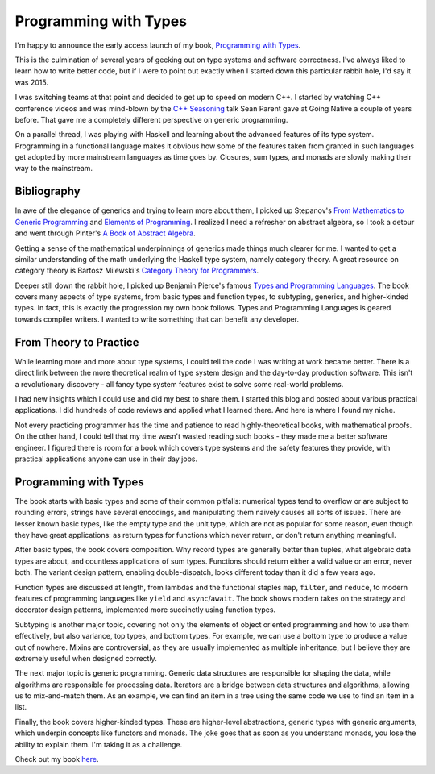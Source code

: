 Programming with Types
======================

I'm happy to announce the early access launch of my book,
`Programming with Types <https://www.manning.com/books/programming-with-types>`_.

This is the culmination of several years of geeking out on type systems and
software correctness. I've always liked to learn how to write better code, but
if I were to point out exactly when I started down this particular rabbit hole,
I'd say it was 2015.

I was switching teams at that point and decided to get up to speed on modern
C++. I started by watching C++ conference videos and was mind-blown by the
`C++ Seasoning <https://channel9.msdn.com/Events/GoingNative/2013/Cpp-Seasoning>`_
talk Sean Parent gave at Going Native a couple of years before. That gave me a
completely different perspective on generic programming.

On a parallel thread, I was playing with Haskell and learning about the
advanced features of its type system. Programming in a functional language
makes it obvious how some of the features taken from granted in such
languages get adopted by more mainstream languages as time goes by. Closures,
sum types, and monads are slowly making their way to the mainstream.

Bibliography
------------

In awe of the elegance of generics and trying to learn more about them, I
picked up Stepanov's `From Mathematics to Generic Programming <https://www.goodreads.com/book/show/23498372-from-mathematics-to-generic-programming>`_
and `Elements of Programming <https://www.goodreads.com/book/show/6142482-elements-of-programming>`_. 
I realized I need a refresher on abstract algebra, so I took a detour and
went through Pinter's `A Book of Abstract Algebra <https://www.goodreads.com/book/show/8295305-a-book-of-abstract-algebra>`_.

Getting a sense of the mathematical underpinnings of generics made things
much clearer for me. I wanted to get a similar understanding of the math
underlying the Haskell type system, namely category theory. A great
resource on category theory is Bartosz Milewski's `Category Theory for Programmers <https://www.goodreads.com/book/show/33618151-category-theory-for-programmers>`_.

Deeper still down the rabbit hole, I picked up Benjamin Pierce's famous
`Types and Programming Languages <https://www.goodreads.com/book/show/112252.Types_and_Programming_Languages>`_. 
The book covers many aspects of type systems, from basic types and function
types, to subtyping, generics, and higher-kinded types. In fact, this is
exactly the progression my own book follows. Types and Programming Languages
is geared towards compiler writers. I wanted to write something that can
benefit any developer.

From Theory to Practice
-----------------------

While learning more and more about type systems, I could tell the code I was
writing at work became better. There is a direct link between the more
theoretical realm of type system design and the day-to-day production software.
This isn't a revolutionary discovery - all fancy type system features exist to
solve some real-world problems.

I had new insights which I could use and did my best to share them. I started
this blog and posted about various practical applications. I did hundreds of
code reviews and applied what I learned there. And here is where I found my
niche.

Not every practicing programmer has the time and patience to read
highly-theoretical books, with mathematical proofs. On the other hand, I could
tell that my time wasn't wasted reading such books - they made me a better
software engineer. I figured there is room for a book which covers type
systems and the safety features they provide, with practical applications
anyone can use in their day jobs.

Programming with Types
----------------------

The book starts with basic types and some of their common pitfalls: numerical
types tend to overflow or are subject to rounding errors, strings have several
encodings, and manipulating them naively causes all sorts of issues. There are
lesser known basic types, like the empty type and the unit type, which are not 
as popular for some reason, even though they have great applications: as return
types for functions which never return, or don't return anything meaningful.

After basic types, the book covers composition. Why record types are generally
better than tuples, what algebraic data types are about, and countless
applications of sum types. Functions should return either a valid value or an
error, never both. The variant design pattern, enabling double-dispatch, looks
different today than it did a few years ago.

Function types are discussed at length, from lambdas and the functional
staples ``map``, ``filter``, and ``reduce``, to modern features of programming
languages like ``yield`` and ``async``/``await``. The book shows modern takes
on the strategy and decorator design patterns, implemented more succinctly
using function types.

Subtyping is another major topic, covering not only the elements of object
oriented programming and how to use them effectively, but also variance, top
types, and bottom types. For example, we can use a bottom type to produce a
value out of nowhere. Mixins are controversial, as they are usually implemented
as multiple inheritance, but I believe they are extremely useful when designed
correctly.

The next major topic is generic programming. Generic data structures are
responsible for shaping the data, while algorithms are responsible for
processing data. Iterators are a bridge between data structures and algorithms,
allowing us to mix-and-match them. As an example, we can find an item in a tree
using the same code we use to find an item in a list.

Finally, the book covers higher-kinded types. These are higher-level
abstractions, generic types with generic arguments, which underpin concepts
like functors and monads. The joke goes that as soon as you understand monads,
you lose the ability to explain them. I'm taking it as a challenge.

Check out my book `here <https://www.manning.com/books/programming-with-types>`_.

.. comments::
